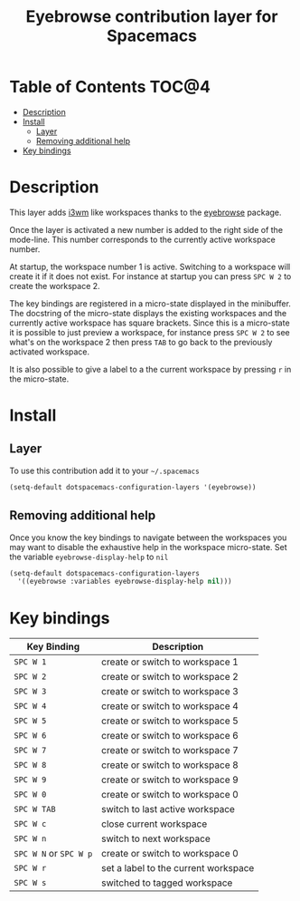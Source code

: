 #+TITLE: Eyebrowse contribution layer for Spacemacs

[[file:img/eyebrowse.gif]] [[file:img/i3wm.png]]

* Table of Contents                                                   :TOC@4:
 - [[#description][Description]]
 - [[#install][Install]]
     - [[#layer][Layer]]
     - [[#removing-additional-help][Removing additional help]]
 - [[#key-bindings][Key bindings]]

* Description

This layer adds [[https://i3wm.org/][i3wm]] like workspaces thanks to the [[https://github.com/wasamasa/eyebrowse][eyebrowse]] package.

Once the layer is activated a new number is added to the right side of the
mode-line. This number corresponds to the currently active workspace number.

At startup, the workspace number 1 is active. Switching to a workspace will
create it if it does not exist. For instance at startup you can press
~SPC W 2~ to create the workspace 2.

The key bindings are registered in a micro-state displayed in the minibuffer.
The docstring of the micro-state displays the existing workspaces and the
currently active workspace has square brackets. Since this is a micro-state it
is possible to just preview a workspace, for instance press ~SPC W 2~ to see
what's on the workspace 2 then press ~TAB~ to go back to the previously
activated workspace.

It is also possible to give a label to a the current workspace by pressing
~r~ in the micro-state.

* Install

** Layer

To use this contribution add it to your =~/.spacemacs=

#+BEGIN_SRC emacs-lisp
(setq-default dotspacemacs-configuration-layers '(eyebrowse))
#+END_SRC

** Removing additional help

Once you know the key bindings to navigate between the workspaces you
may want to disable the exhaustive help in the workspace micro-state.
Set the variable =eyebrowse-display-help= to =nil=

#+BEGIN_SRC emacs-lisp
  (setq-default dotspacemacs-configuration-layers
    '((eyebrowse :variables eyebrowse-display-help nil)))
#+END_SRC

* Key bindings

| Key Binding            | Description                          |
|------------------------+--------------------------------------|
| ~SPC W 1~              | create or switch to workspace 1      |
| ~SPC W 2~              | create or switch to workspace 2      |
| ~SPC W 3~              | create or switch to workspace 3      |
| ~SPC W 4~              | create or switch to workspace 4      |
| ~SPC W 5~              | create or switch to workspace 5      |
| ~SPC W 6~              | create or switch to workspace 6      |
| ~SPC W 7~              | create or switch to workspace 7      |
| ~SPC W 8~              | create or switch to workspace 8      |
| ~SPC W 9~              | create or switch to workspace 9      |
| ~SPC W 0~              | create or switch to workspace 0      |
| ~SPC W TAB~            | switch to last active workspace      |
| ~SPC W c~              | close current workspace              |
| ~SPC W n~              | switch to next workspace             |
| ~SPC W N~ or ~SPC W p~ | create or switch to workspace 0      |
| ~SPC W r~              | set a label to the current workspace |
| ~SPC W s~              | switched to tagged workspace         | 
